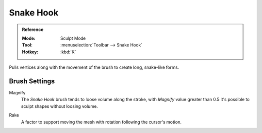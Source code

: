 
**********
Snake Hook
**********

.. admonition:: Reference
   :class: refbox

   :Mode:      Sculpt Mode
   :Tool:      :menuselection:`Toolbar --> Snake Hook`
   :Hotkey:    :kbd:`K`

Pulls vertices along with the movement of the brush to create long, snake-like forms.


Brush Settings
==============

.. _bpy.types.Brush.crease_pinch_factor:

Magnify
   The *Snake Hook* brush tends to loose volume along the stroke,
   with *Magnify* value greater than 0.5 it's possible to sculpt shapes without loosing volume.

.. _bpy.types.Brush.rake_factor:

Rake
   A factor to support moving the mesh with rotation following the cursor's motion.
